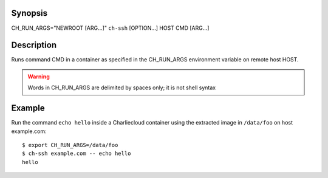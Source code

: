 Synopsis
========

CH_RUN_ARGS="NEWROOT [ARG...]" ``ch-ssh`` [OPTION...] HOST CMD [ARG...]

Description
===========

Runs command CMD in a container as specified in the CH_RUN_ARGS environment
variable on remote host HOST.

.. WARNING:: Words in CH_RUN_ARGS are delimited by spaces only; it is not shell syntax

Example
=======

Run the command ``echo hello`` inside a Charliecloud container using the extracted image in ``/data/foo``
on host example.com::

    $ export CH_RUN_ARGS=/data/foo
    $ ch-ssh example.com -- echo hello
    hello
